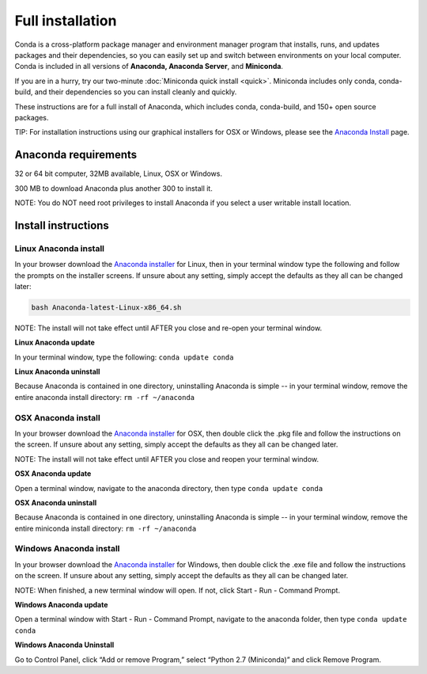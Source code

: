 Full installation
=================

Conda is a cross-platform package manager and environment manager program that installs, runs, and updates
packages and their dependencies, so you can easily set up and switch between environments on your local
computer.  Conda is included in all versions of **Anaconda, Anaconda Server**, and **Miniconda**.

If you are in a hurry, try our two-minute :doc:`Miniconda quick install <quick>`.
Miniconda includes only conda, conda-build, and their dependencies so you can install cleanly and quickly.

These instructions are for a full install of Anaconda, which includes conda, conda-build, and 150+
open source packages.

TIP: For installation instructions using our graphical installers for OSX or Windows, please see
the `Anaconda Install <http://docs.continuum.io/anaconda/install.html>`_ page.


Anaconda requirements
------------------------------------

32 or 64 bit computer, 32MB available, Linux, OSX or Windows.

300 MB to download Anaconda plus another 300 to install it.

NOTE: You do NOT need root privileges to install Anaconda if you select a user writable install location.

Install instructions
--------------------

Linux Anaconda install
~~~~~~~~~~~~~~~~~~~~~~~~~~~~~

In your browser download the `Anaconda installer <http://continuum.io/downloads>`_ for
Linux, then in your terminal window type the following and follow the prompts on
the installer screens. If unsure about any setting, simply accept the defaults as
they all can be changed later:

.. code::

   bash Anaconda-latest-Linux-x86_64.sh

NOTE: The install will not take effect until AFTER you close and re-open your terminal window.

**Linux Anaconda update**

In your terminal window, type the following:  ``conda update conda``

**Linux Anaconda uninstall**

Because Anaconda is contained in one directory, uninstalling Anaconda is simple -- in your terminal
window, remove the entire anaconda install directory: ``rm -rf ~/anaconda``


OSX Anaconda install
~~~~~~~~~~~~~~~~~~~~

In your browser download the `Anaconda installer <http://continuum.io/downloads>`_ for
OSX, then double click the .pkg file and follow the instructions on the screen.
If unsure about any setting, simply accept the defaults as they all can be changed later.

NOTE: The install will not take effect until AFTER you close and reopen your terminal window.

**OSX Anaconda update**

Open a terminal window, navigate to the anaconda directory, then type ``conda update conda``

**OSX Anaconda uninstall**

Because Anaconda is contained in one directory, uninstalling Anaconda is simple -- in
your terminal window, remove the entire miniconda install directory: ``rm -rf ~/anaconda``


Windows Anaconda install
~~~~~~~~~~~~~~~~~~~~~~~~~

In your browser download the `Anaconda installer <http://continuum.io/downloads>`_ for
Windows, then  double click the .exe file and follow the instructions on the screen.
If unsure about any setting, simply accept the defaults as they all can be changed later.

NOTE: When finished, a new terminal window will open. If not, click Start - Run - Command Prompt.

**Windows Anaconda update**

Open a terminal window with Start - Run - Command Prompt, navigate to the anaconda folder, then type ``conda update conda``

**Windows Anaconda Uninstall**

Go to Control Panel, click “Add or remove Program,” select “Python 2.7 (Miniconda)” and click Remove Program.
